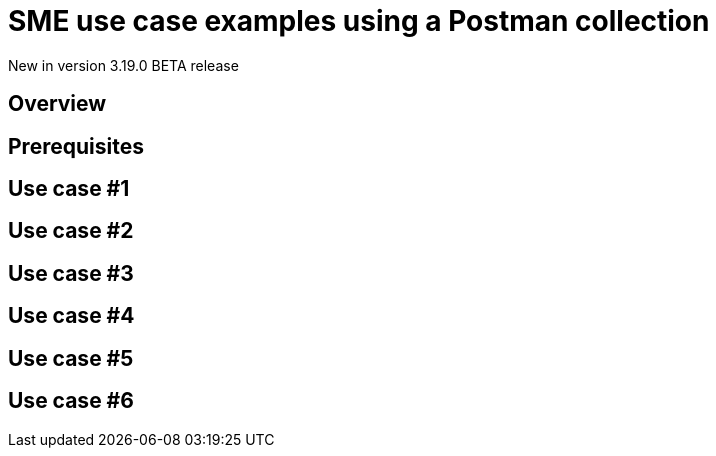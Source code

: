 [[apim-v4-beta-event-native-api-management-sme-use-case-examples]]
= SME use case examples using a Postman collection
:page-sidebar: apim_3_x_sidebar
:page-permalink: apim/3.x/apim_v4_beta_event_native_api_management_sme_use_case_examples_postman.html
:page-folder: apim/v4-beta
:page-layout: apim3x

[label label-version]#New in version 3.19.0#
[label label-version]#BETA release#

== Overview


== Prerequisites


== Use case #1


== Use case #2


== Use case #3


== Use case #4


== Use case #5


== Use case #6

